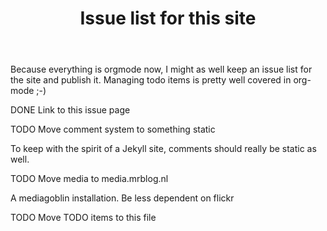 #+TITLE: Issue list for this site
#+LAYOUT: page
#+OPTIONS: todo:t

Because everything is orgmode now, I might as well keep an issue list
for the site and publish it. Managing todo items is pretty well
covered in org-mode ;-)

**** DONE Link to this issue page
     :PROPERTIES:
     :CREATED:  [2015-03-19 do 14:58]
     :END:
**** TODO Move comment system to something static
     :PROPERTIES:
     :CREATED:  [2015-03-19 do 14:58]
     :END:
     To keep with the spirit of a Jekyll site, comments should really be
     static as well.
**** TODO Move media to media.mrblog.nl
     :PROPERTIES:
     :CREATED:  [2015-03-19 do 14:59]
     :END:
     A mediagoblin installation. Be less dependent on flickr
**** TODO Move TODO items to this file
     :PROPERTIES:
     :CREATED:  [2015-03-19 do 15:00]
     :END:
